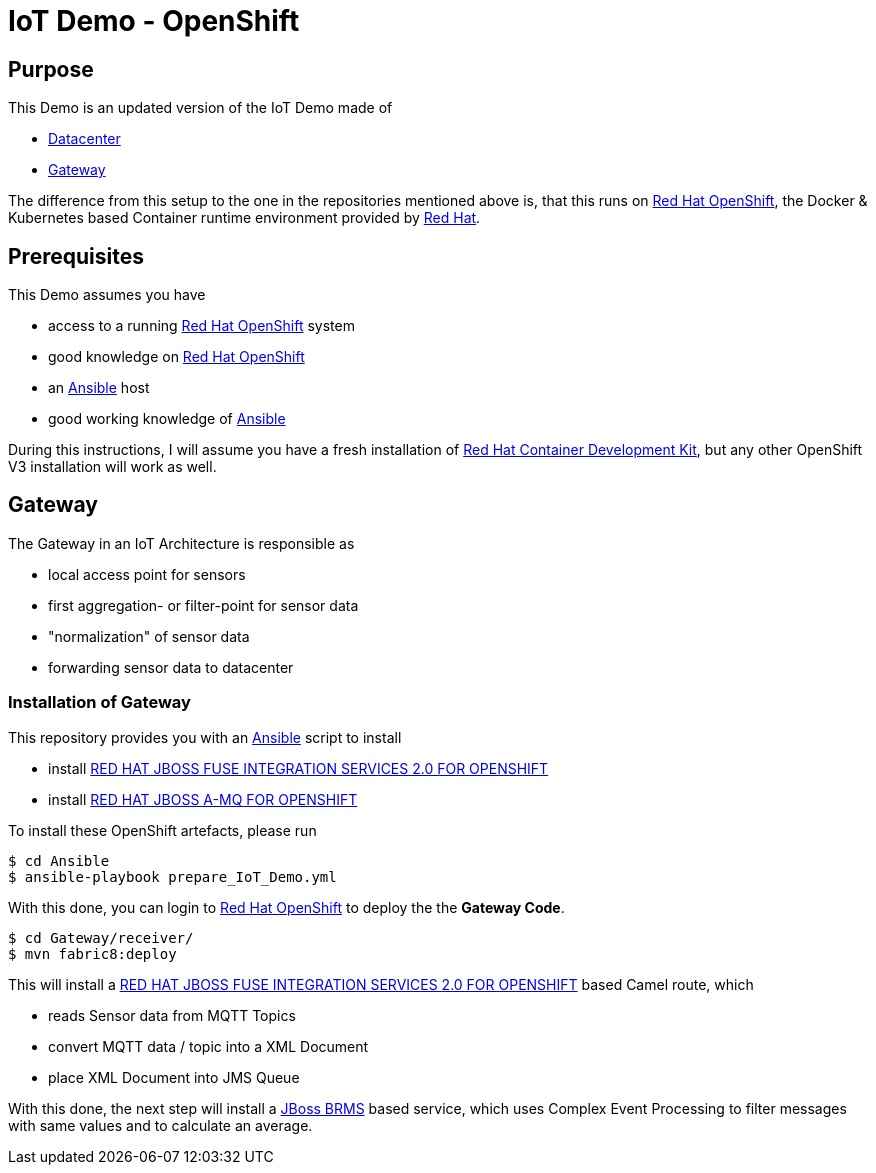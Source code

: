 = IoT Demo - OpenShift

:Author:    Patrick Steiner
:Email:     psteiner@redhat.com
:Date:      15.04.2017

:toc: macro

toc::[]

== Purpose
This Demo is an updated version of the IoT Demo made of

 * https://github.com/PatrickSteiner/IoT_Demo_Datacenter[Datacenter]
 * https://github.com/PatrickSteiner/IoT_Demo_Gateway[Gateway]

The difference from this setup to the one in the repositories mentioned above is,
that this runs on https://www.redhat.com/en/technologies/cloud-computing/openshift[Red Hat OpenShift],
the Docker & Kubernetes based Container runtime environment provided by https://www.redhat.com/en[Red Hat].

== Prerequisites
This Demo assumes you have

  * access to a running https://www.redhat.com/en/technologies/cloud-computing/openshift[Red Hat OpenShift] system
  * good knowledge on https://www.redhat.com/en/technologies/cloud-computing/openshift[Red Hat OpenShift]
  * an https://www.ansible.com/[Ansible] host
  * good working knowledge of https://www.ansible.com/[Ansible]

During this instructions, I will assume you have a fresh installation of https://developers.redhat.com/products/cdk/overview/[Red Hat Container Development Kit],
but any other OpenShift V3 installation will work as well.

== Gateway
The Gateway in an IoT Architecture is responsible as

 * local access point for sensors
 * first aggregation- or filter-point for sensor data
 * "normalization" of sensor data
 * forwarding sensor data to datacenter

=== Installation of Gateway
This repository provides you with an https://www.ansible.com/[Ansible] script to
install

 * install https://access.redhat.com/documentation/en-us/red_hat_jboss_middleware_for_openshift/3/html/red_hat_jboss_fuse_integration_services_2.0_for_openshift/[RED HAT JBOSS FUSE INTEGRATION SERVICES 2.0 FOR OPENSHIFT]
 * install https://access.redhat.com/documentation/en-us/red_hat_jboss_middleware_for_openshift/3/html-single/red_hat_jboss_a-mq_for_openshift/[RED HAT JBOSS A-MQ FOR OPENSHIFT]

To install these OpenShift artefacts, please run

 $ cd Ansible
 $ ansible-playbook prepare_IoT_Demo.yml

With this done, you can login to https://www.redhat.com/en/technologies/cloud-computing/openshift[Red Hat OpenShift] to
deploy the the *Gateway Code*.

 $ cd Gateway/receiver/
 $ mvn fabric8:deploy

This will install a https://access.redhat.com/documentation/en-us/red_hat_jboss_middleware_for_openshift/3/html/red_hat_jboss_fuse_integration_services_2.0_for_openshift/[RED HAT JBOSS FUSE INTEGRATION SERVICES 2.0 FOR OPENSHIFT] based
Camel route, which

 * reads Sensor data from MQTT Topics
 * convert MQTT data / topic into a XML Document
 * place XML Document into JMS Queue

With this done, the next step will install a https://www.redhat.com/en/technologies/jboss-middleware/business-rules[JBoss BRMS] based service,
which uses Complex Event Processing to filter messages with same values and to calculate an
average.
